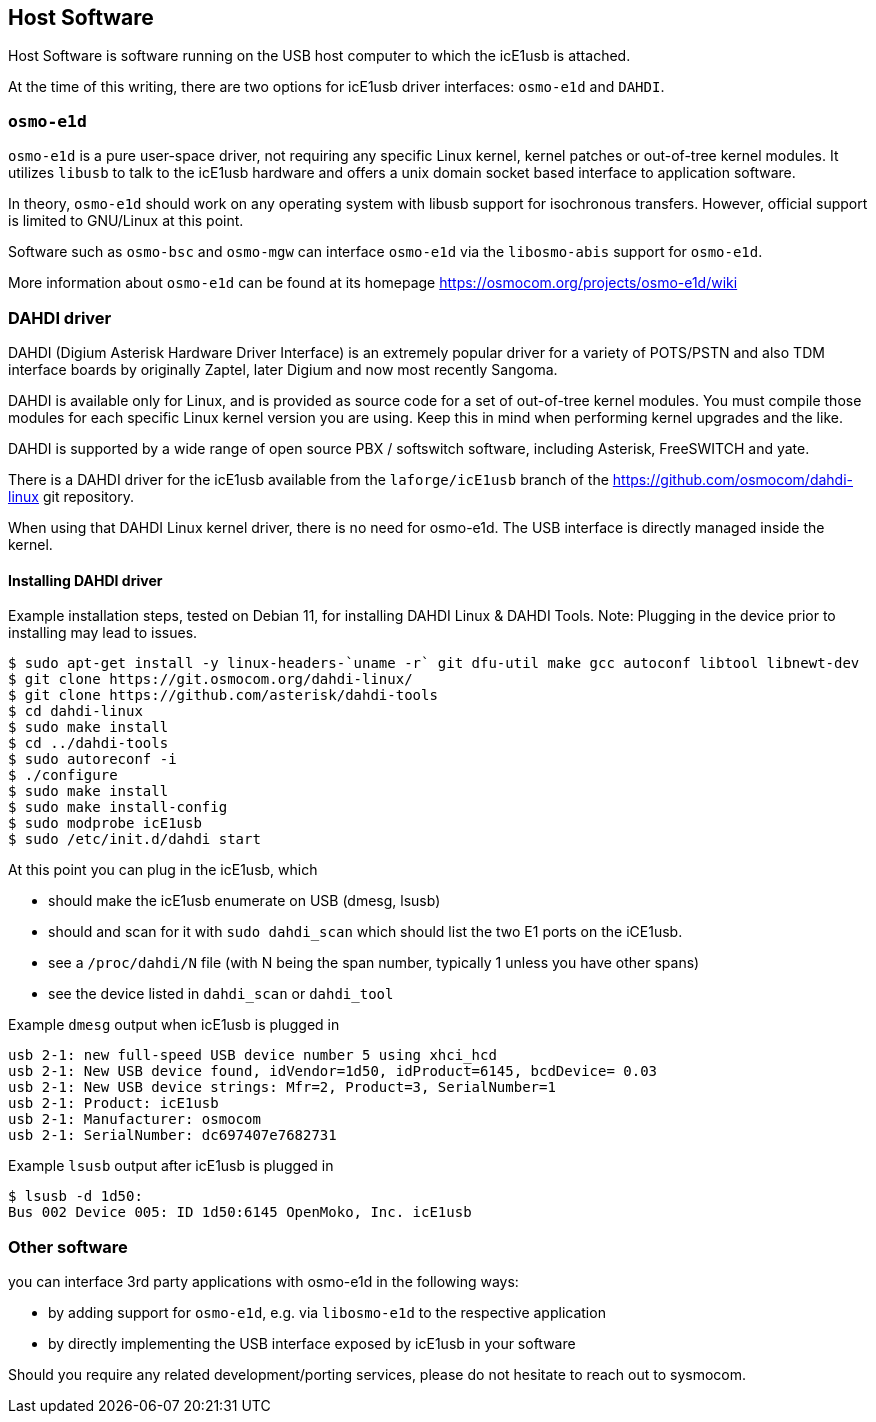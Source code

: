 == Host Software

Host Software is software running on the USB host computer to which the
icE1usb is attached.

At the time of this writing, there are two options for icE1usb driver interfaces:
`osmo-e1d` and `DAHDI`.

=== `osmo-e1d`

`osmo-e1d` is a pure user-space driver, not requiring any specific Linux kernel,
kernel patches or out-of-tree kernel modules.  It utilizes `libusb` to
talk to the icE1usb hardware and offers a unix domain socket based
interface to application software.

In theory, `osmo-e1d` should work on any operating system with libusb
support for isochronous transfers.  However, official support is limited
to GNU/Linux at this point.

Software such as `osmo-bsc` and `osmo-mgw` can interface `osmo-e1d` via
the `libosmo-abis` support for `osmo-e1d`.

More information about `osmo-e1d` can be found at its homepage
https://osmocom.org/projects/osmo-e1d/wiki

=== DAHDI driver

DAHDI (Digium Asterisk Hardware Driver Interface) is an extremely
popular driver for a variety of POTS/PSTN and also TDM interface boards
by originally Zaptel, later Digium and now most recently Sangoma.

DAHDI is available only for Linux, and is provided as source code for a
set of out-of-tree kernel modules.  You must compile those modules for
each specific Linux kernel version you are using.  Keep this in mind
when performing kernel upgrades and the like.

DAHDI is supported by a wide range of open source PBX / softswitch software,
including Asterisk, FreeSWITCH and yate.

There is a DAHDI driver for the icE1usb available from
the `laforge/icE1usb` branch of the https://github.com/osmocom/dahdi-linux
git repository.

When using that DAHDI Linux kernel driver, there is no need for
osmo-e1d.  The USB interface is directly managed inside the kernel.


==== Installing DAHDI driver
Example installation steps, tested on Debian 11, for installing DAHDI Linux & DAHDI Tools.
Note: Plugging in the device prior to installing may lead to issues.

----
$ sudo apt-get install -y linux-headers-`uname -r` git dfu-util make gcc autoconf libtool libnewt-dev
$ git clone https://git.osmocom.org/dahdi-linux/
$ git clone https://github.com/asterisk/dahdi-tools
$ cd dahdi-linux
$ sudo make install
$ cd ../dahdi-tools
$ sudo autoreconf -i
$ ./configure
$ sudo make install
$ sudo make install-config
$ sudo modprobe icE1usb
$ sudo /etc/init.d/dahdi start
----

At this point you can plug in the icE1usb, which

* should make the icE1usb enumerate on USB (dmesg, lsusb)
* should and scan for it with `sudo dahdi_scan` which should list the two E1 ports on the iCE1usb.
* see a `/proc/dahdi/N` file (with N being the span number, typically 1 unless you have other spans)
* see the device listed in `dahdi_scan` or `dahdi_tool`

.Example `dmesg` output when icE1usb is plugged in
----
usb 2-1: new full-speed USB device number 5 using xhci_hcd
usb 2-1: New USB device found, idVendor=1d50, idProduct=6145, bcdDevice= 0.03
usb 2-1: New USB device strings: Mfr=2, Product=3, SerialNumber=1
usb 2-1: Product: icE1usb
usb 2-1: Manufacturer: osmocom
usb 2-1: SerialNumber: dc697407e7682731
----

.Example `lsusb` output after icE1usb is plugged in
----
$ lsusb -d 1d50:
Bus 002 Device 005: ID 1d50:6145 OpenMoko, Inc. icE1usb
----

=== Other software

you can interface 3rd party applications with osmo-e1d in the following
ways:

* by adding support for `osmo-e1d`, e.g. via `libosmo-e1d` to the
  respective application
* by directly implementing the USB interface exposed by icE1usb in your
  software

Should you require any related development/porting services, please do
not hesitate to reach out to sysmocom.

